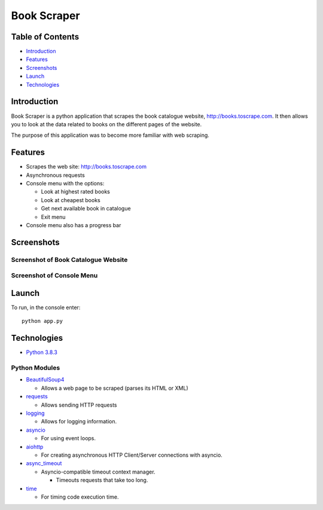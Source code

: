 .. raw:: html

    <p align="center">
        <img src="images/icons/web-scraping.jpg" alt="Web scraping icon." >
        <img src="images/icons/python.PNG" alt="Python programming language logo." widht="120%" height="150%" >
        <img src="images/icons/aiohttp-icon.png" alt="Aiohttp icon." width="25%"  >
    </p>


Book Scraper
============

Table of Contents
-----------------

-  `Introduction <#introduction>`__
-  `Features <#features>`__
-  `Screenshots <#screenshots>`__
-  `Launch <#launch>`__
-  `Technologies <#technologies>`__

Introduction
------------

Book Scraper is a python application that scrapes the book catalogue
website, http://books.toscrape.com. It then allows you to look at the
data related to books on the different pages of the website.

The purpose of this application was to become more familiar with web
scraping.

Features
--------

-  Scrapes the web site: http://books.toscrape.com
-  Asynchronous requests
-  Console menu with the options:

   -  Look at highest rated books
   -  Look at cheapest books
   -  Get next available book in catalogue
   -  Exit menu

-  Console menu also has a progress bar

Screenshots
-----------

Screenshot of Book Catalogue Website
~~~~~~~~~~~~~~~~~~~~~~~~~~~~~~~~~~~~
.. raw:: html
    <img src="images/screenshots/website.PNG" alt="A screenshot of the website being scraped. It is a website with a catalogue of books.">


Screenshot of Console Menu
~~~~~~~~~~~~~~~~~~~~~~~~~~
.. raw:: html
    <img src="images/screenshots/main.PNG" alt="A screenshot of the application being run in the console.">


Launch
------

To run, in the console enter:

::

   python app.py

Technologies
------------

-  `Python
   3.8.3 <https://www.python.org/downloads/release/python-383/>`__ 
   
Python Modules
~~~~~~~~~~~~~~
-  `BeautifulSoup4 <https://pypi.org/project/beautifulsoup4/>`__

   -  Allows a web page to be scraped (parses its HTML or XML)

-  `requests <https://pypi.org/project/requests/>`__

   -  Allows sending HTTP requests

-  `logging <https://docs.python.org/3/library/logging.html>`__

   -  Allows for logging information.

-  `asyncio <https://docs.python.org/3/library/asyncio.html>`__

   -  For using event loops.

-  `aiohttp <https://docs.aiohttp.org/en/stable/>`__

   -  For creating asynchronous HTTP Client/Server connections with
      asyncio.

-  `async_timeout <https://pypi.org/project/async-timeout/>`__

   -  Asyncio-compatible timeout context manager.

      -  Timeouts requests that take too long.

-  `time <https://docs.python.org/3/library/time.html>`__

   -  For timing code execution time.
